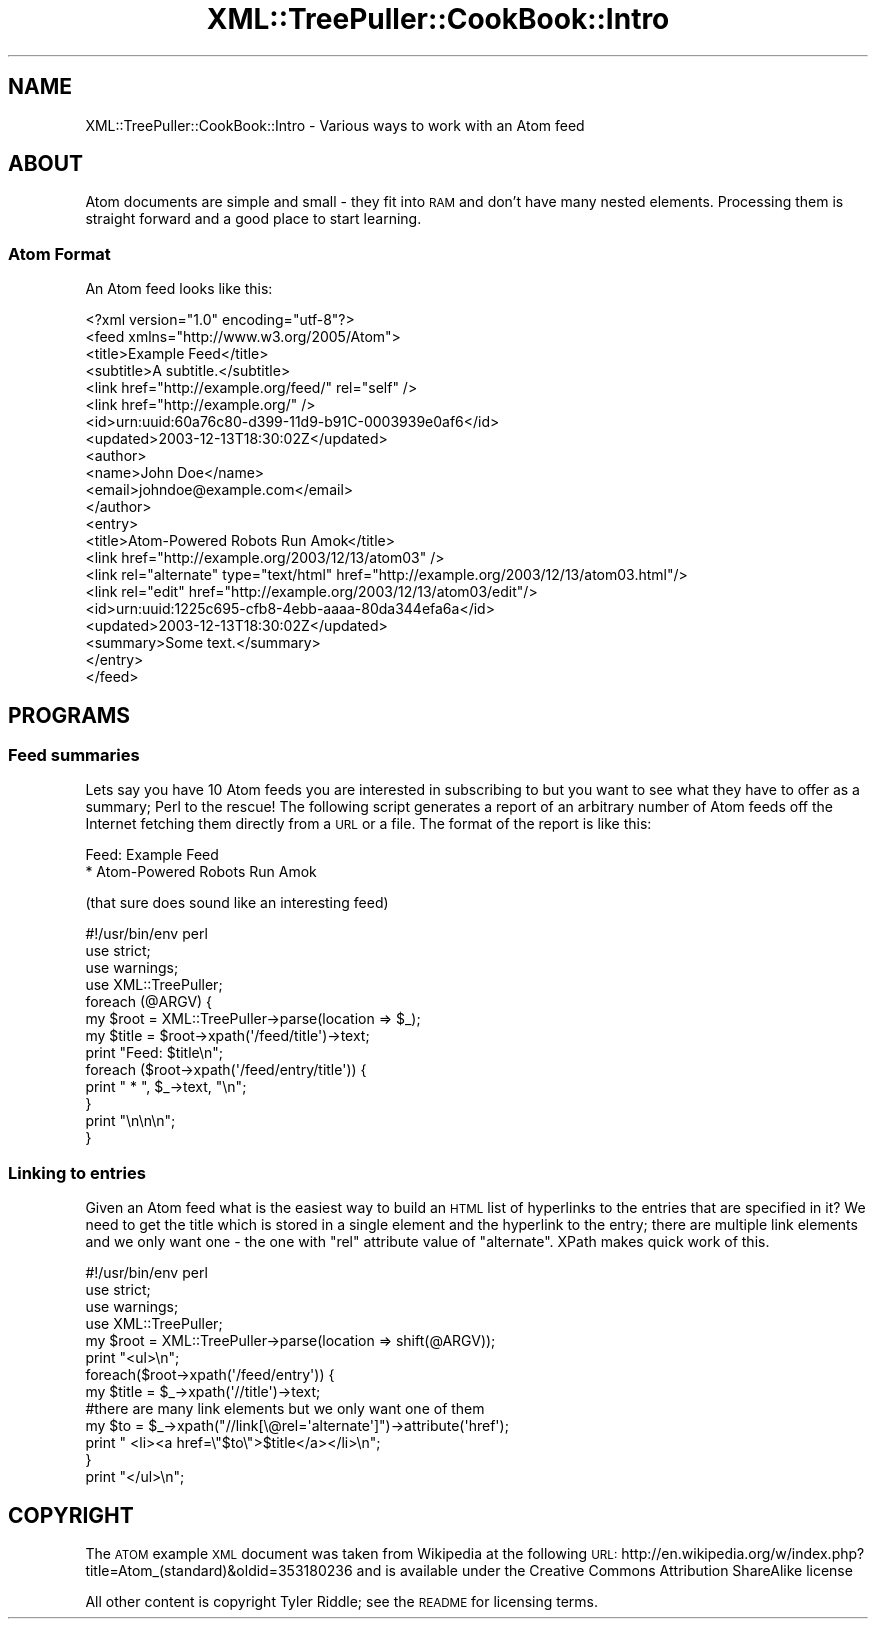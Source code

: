 .\" Automatically generated by Pod::Man 2.25 (Pod::Simple 3.16)
.\"
.\" Standard preamble:
.\" ========================================================================
.de Sp \" Vertical space (when we can't use .PP)
.if t .sp .5v
.if n .sp
..
.de Vb \" Begin verbatim text
.ft CW
.nf
.ne \\$1
..
.de Ve \" End verbatim text
.ft R
.fi
..
.\" Set up some character translations and predefined strings.  \*(-- will
.\" give an unbreakable dash, \*(PI will give pi, \*(L" will give a left
.\" double quote, and \*(R" will give a right double quote.  \*(C+ will
.\" give a nicer C++.  Capital omega is used to do unbreakable dashes and
.\" therefore won't be available.  \*(C` and \*(C' expand to `' in nroff,
.\" nothing in troff, for use with C<>.
.tr \(*W-
.ds C+ C\v'-.1v'\h'-1p'\s-2+\h'-1p'+\s0\v'.1v'\h'-1p'
.ie n \{\
.    ds -- \(*W-
.    ds PI pi
.    if (\n(.H=4u)&(1m=24u) .ds -- \(*W\h'-12u'\(*W\h'-12u'-\" diablo 10 pitch
.    if (\n(.H=4u)&(1m=20u) .ds -- \(*W\h'-12u'\(*W\h'-8u'-\"  diablo 12 pitch
.    ds L" ""
.    ds R" ""
.    ds C` ""
.    ds C' ""
'br\}
.el\{\
.    ds -- \|\(em\|
.    ds PI \(*p
.    ds L" ``
.    ds R" ''
'br\}
.\"
.\" Escape single quotes in literal strings from groff's Unicode transform.
.ie \n(.g .ds Aq \(aq
.el       .ds Aq '
.\"
.\" If the F register is turned on, we'll generate index entries on stderr for
.\" titles (.TH), headers (.SH), subsections (.SS), items (.Ip), and index
.\" entries marked with X<> in POD.  Of course, you'll have to process the
.\" output yourself in some meaningful fashion.
.ie \nF \{\
.    de IX
.    tm Index:\\$1\t\\n%\t"\\$2"
..
.    nr % 0
.    rr F
.\}
.el \{\
.    de IX
..
.\}
.\"
.\" Accent mark definitions (@(#)ms.acc 1.5 88/02/08 SMI; from UCB 4.2).
.\" Fear.  Run.  Save yourself.  No user-serviceable parts.
.    \" fudge factors for nroff and troff
.if n \{\
.    ds #H 0
.    ds #V .8m
.    ds #F .3m
.    ds #[ \f1
.    ds #] \fP
.\}
.if t \{\
.    ds #H ((1u-(\\\\n(.fu%2u))*.13m)
.    ds #V .6m
.    ds #F 0
.    ds #[ \&
.    ds #] \&
.\}
.    \" simple accents for nroff and troff
.if n \{\
.    ds ' \&
.    ds ` \&
.    ds ^ \&
.    ds , \&
.    ds ~ ~
.    ds /
.\}
.if t \{\
.    ds ' \\k:\h'-(\\n(.wu*8/10-\*(#H)'\'\h"|\\n:u"
.    ds ` \\k:\h'-(\\n(.wu*8/10-\*(#H)'\`\h'|\\n:u'
.    ds ^ \\k:\h'-(\\n(.wu*10/11-\*(#H)'^\h'|\\n:u'
.    ds , \\k:\h'-(\\n(.wu*8/10)',\h'|\\n:u'
.    ds ~ \\k:\h'-(\\n(.wu-\*(#H-.1m)'~\h'|\\n:u'
.    ds / \\k:\h'-(\\n(.wu*8/10-\*(#H)'\z\(sl\h'|\\n:u'
.\}
.    \" troff and (daisy-wheel) nroff accents
.ds : \\k:\h'-(\\n(.wu*8/10-\*(#H+.1m+\*(#F)'\v'-\*(#V'\z.\h'.2m+\*(#F'.\h'|\\n:u'\v'\*(#V'
.ds 8 \h'\*(#H'\(*b\h'-\*(#H'
.ds o \\k:\h'-(\\n(.wu+\w'\(de'u-\*(#H)/2u'\v'-.3n'\*(#[\z\(de\v'.3n'\h'|\\n:u'\*(#]
.ds d- \h'\*(#H'\(pd\h'-\w'~'u'\v'-.25m'\f2\(hy\fP\v'.25m'\h'-\*(#H'
.ds D- D\\k:\h'-\w'D'u'\v'-.11m'\z\(hy\v'.11m'\h'|\\n:u'
.ds th \*(#[\v'.3m'\s+1I\s-1\v'-.3m'\h'-(\w'I'u*2/3)'\s-1o\s+1\*(#]
.ds Th \*(#[\s+2I\s-2\h'-\w'I'u*3/5'\v'-.3m'o\v'.3m'\*(#]
.ds ae a\h'-(\w'a'u*4/10)'e
.ds Ae A\h'-(\w'A'u*4/10)'E
.    \" corrections for vroff
.if v .ds ~ \\k:\h'-(\\n(.wu*9/10-\*(#H)'\s-2\u~\d\s+2\h'|\\n:u'
.if v .ds ^ \\k:\h'-(\\n(.wu*10/11-\*(#H)'\v'-.4m'^\v'.4m'\h'|\\n:u'
.    \" for low resolution devices (crt and lpr)
.if \n(.H>23 .if \n(.V>19 \
\{\
.    ds : e
.    ds 8 ss
.    ds o a
.    ds d- d\h'-1'\(ga
.    ds D- D\h'-1'\(hy
.    ds th \o'bp'
.    ds Th \o'LP'
.    ds ae ae
.    ds Ae AE
.\}
.rm #[ #] #H #V #F C
.\" ========================================================================
.\"
.IX Title "XML::TreePuller::CookBook::Intro 3pm"
.TH XML::TreePuller::CookBook::Intro 3pm "2010-04-25" "perl v5.14.2" "User Contributed Perl Documentation"
.\" For nroff, turn off justification.  Always turn off hyphenation; it makes
.\" way too many mistakes in technical documents.
.if n .ad l
.nh
.SH "NAME"
XML::TreePuller::CookBook::Intro \- Various ways to work with an Atom feed
.SH "ABOUT"
.IX Header "ABOUT"
Atom documents are simple and small \- they fit into \s-1RAM\s0 and don't have many
nested elements. Processing them is straight forward and a good place to
start learning.
.SS "Atom Format"
.IX Subsection "Atom Format"
An Atom feed looks like this:
.PP
.Vb 1
\&  <?xml version="1.0" encoding="utf\-8"?>
\& 
\&  <feed xmlns="http://www.w3.org/2005/Atom">
\& 
\&        <title>Example Feed</title>
\&        <subtitle>A subtitle.</subtitle>
\&        <link href="http://example.org/feed/" rel="self" />
\&        <link href="http://example.org/" />
\&        <id>urn:uuid:60a76c80\-d399\-11d9\-b91C\-0003939e0af6</id>
\&        <updated>2003\-12\-13T18:30:02Z</updated>
\&        <author>
\&                <name>John Doe</name>
\&                <email>johndoe@example.com</email>
\&        </author>
\& 
\&        <entry>
\&                <title>Atom\-Powered Robots Run Amok</title>
\&                <link href="http://example.org/2003/12/13/atom03" />
\&                <link rel="alternate" type="text/html" href="http://example.org/2003/12/13/atom03.html"/>
\&                <link rel="edit" href="http://example.org/2003/12/13/atom03/edit"/>
\&                <id>urn:uuid:1225c695\-cfb8\-4ebb\-aaaa\-80da344efa6a</id>
\&                <updated>2003\-12\-13T18:30:02Z</updated>
\&                <summary>Some text.</summary>
\&        </entry>
\& 
\&  </feed>
.Ve
.SH "PROGRAMS"
.IX Header "PROGRAMS"
.SS "Feed summaries"
.IX Subsection "Feed summaries"
Lets say you have 10 Atom feeds you are interested in subscribing to but
you want to see what they have to offer as a summary; Perl to the rescue!
The following script generates a report of an arbitrary number of Atom feeds 
off the Internet fetching them directly from a \s-1URL\s0 or a file. The format 
of the report is like this:
.PP
.Vb 2
\&  Feed: Example Feed
\&    * Atom\-Powered Robots Run Amok
.Ve
.PP
(that sure does sound like an interesting feed)
.PP
.Vb 1
\&  #!/usr/bin/env perl
\&  
\&  use strict;
\&  use warnings;
\&  
\&  use XML::TreePuller;
\&  
\&  foreach (@ARGV) {
\&        my $root = XML::TreePuller\->parse(location => $_);
\&        my $title = $root\->xpath(\*(Aq/feed/title\*(Aq)\->text;
\&        
\&        print "Feed: $title\en";
\&
\&        foreach ($root\->xpath(\*(Aq/feed/entry/title\*(Aq)) {   
\&                print "  * ", $_\->text, "\en";
\&        }
\&        
\&        print "\en\en\en";
\&  }
.Ve
.SS "Linking to entries"
.IX Subsection "Linking to entries"
Given an Atom feed what is the easiest way to build an \s-1HTML\s0 list of hyperlinks to the entries that
are specified in it? We need to get the title which is stored in a single element and the hyperlink
to the entry; there are multiple link elements and we only want one \- the one with \*(L"rel\*(R" attribute
value of \*(L"alternate\*(R". XPath makes quick work of this.
.PP
.Vb 1
\&  #!/usr/bin/env perl
\&
\&  use strict;
\&  use warnings;
\&  
\&  use XML::TreePuller;
\&  
\&  my $root = XML::TreePuller\->parse(location => shift(@ARGV));
\&  
\&  print "<ul>\en";
\&  
\&  foreach($root\->xpath(\*(Aq/feed/entry\*(Aq)) {
\&        my $title = $_\->xpath(\*(Aq//title\*(Aq)\->text;
\&        #there are many link elements but we only want one of them
\&        my $to = $_\->xpath("//link[\e@rel=\*(Aqalternate\*(Aq]")\->attribute(\*(Aqhref\*(Aq);
\&  
\&        print "  <li><a href=\e"$to\e">$title</a></li>\en";
\&  }
\&  
\&  print "</ul>\en";
.Ve
.SH "COPYRIGHT"
.IX Header "COPYRIGHT"
The \s-1ATOM\s0 example \s-1XML\s0 document was taken from Wikipedia at the
following \s-1URL:\s0 http://en.wikipedia.org/w/index.php?title=Atom_(standard)&oldid=353180236
and is available under the Creative Commons Attribution ShareAlike license
.PP
All other content is copyright Tyler Riddle; see the \s-1README\s0 for licensing terms.
